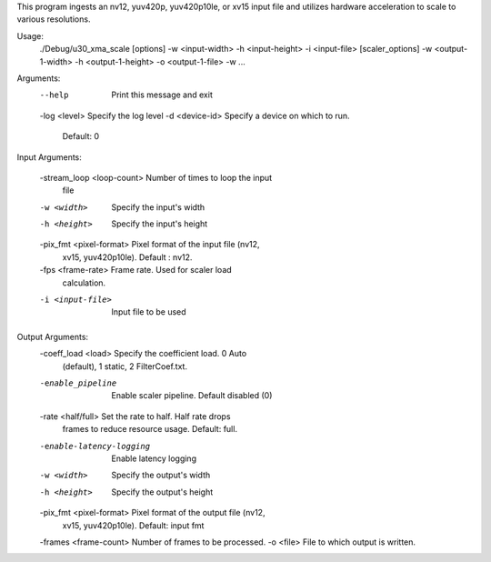 This program ingests an nv12, yuv420p, yuv420p10le, or xv15 input
file and utilizes hardware acceleration to scale to various resolutions.

Usage:
	./Debug/u30_xma_scale [options] -w <input-width> -h <input-height> -i
	<input-file> [scaler_options] -w <output-1-width> -h
	<output-1-height> -o <output-1-file> -w ...

Arguments:
	--help                     Print this message and exit
	-log <level>               Specify the log level
	-d <device-id>             Specify a device on which to run.
	                           Default: 0

Input Arguments:

	-stream_loop <loop-count>  Number of times to loop the input
	                           file
	-w <width>                 Specify the input's width
	-h <height>                Specify the input's height
	-pix_fmt <pixel-format>    Pixel format of the input file (nv12,
	                           xv15, yuv420p10le). Default : nv12.
	-fps <frame-rate>          Frame rate. Used for scaler load
	                           calculation.
	-i <input-file>            Input file to be used

Output Arguments:
	-coeff_load <load>         Specify the coefficient load. 0 Auto
	                           (default), 1 static, 2 FilterCoef.txt.
	-enable_pipeline           Enable scaler pipeline. Default disabled (0)
	-rate <half/full>          Set the rate to half. Half rate drops
	                           frames to reduce resource usage.
	                           Default: full.
	-enable-latency-logging    Enable latency logging
	-w <width>                 Specify the output's width
	-h <height>                Specify the output's height
	-pix_fmt <pixel-format>    Pixel format of the output file (nv12,
	                           xv15, yuv420p10le). Default: input fmt
	-frames <frame-count>      Number of frames to be processed.
	-o <file>                  File to which output is written.

